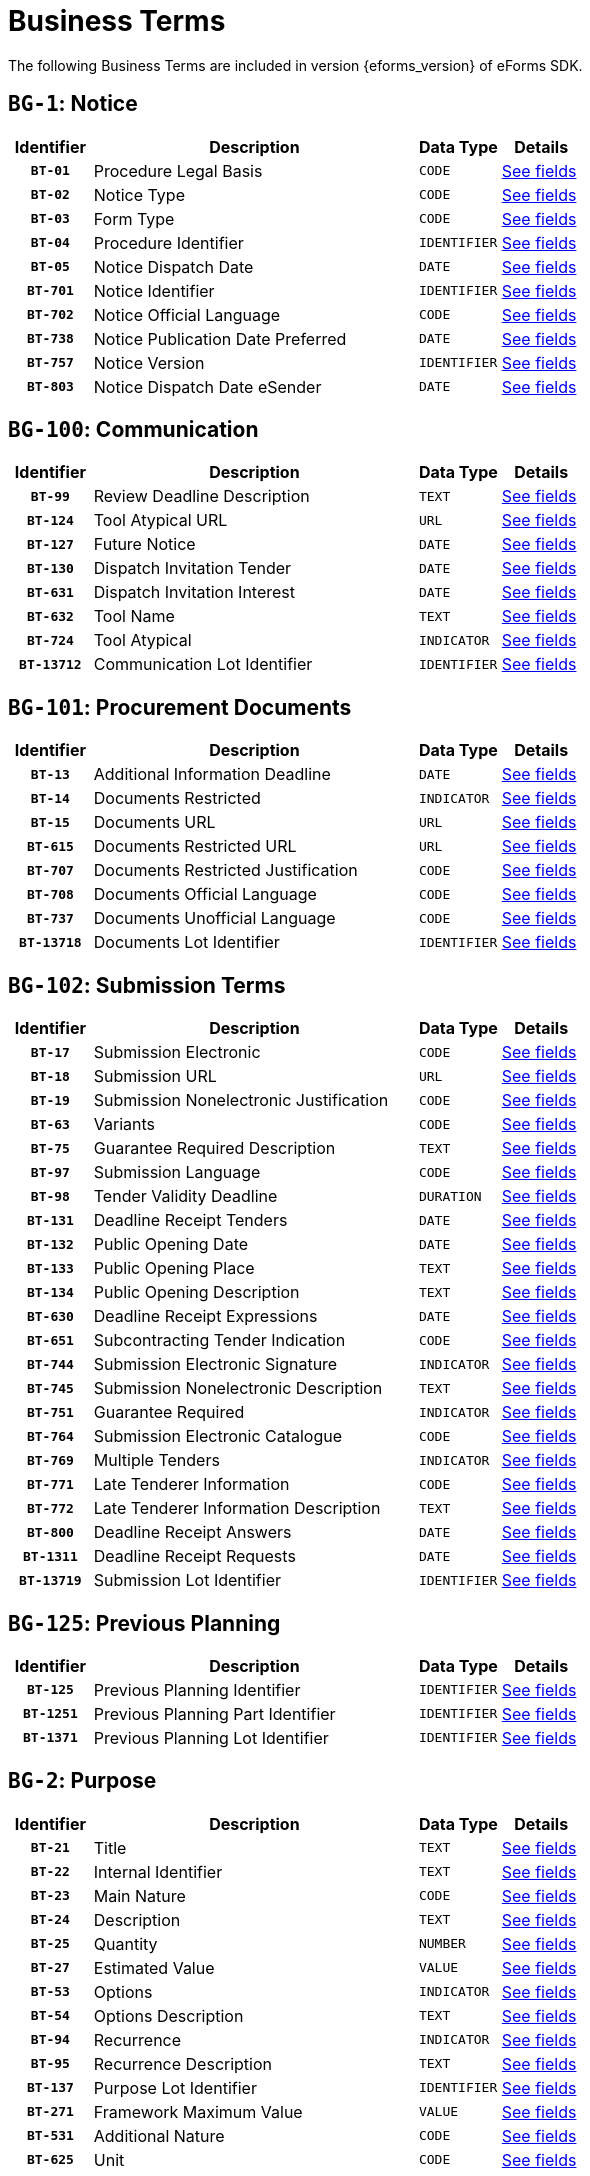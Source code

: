 = Business Terms
:icons: font


The following Business Terms are included in version {eforms_version} of eForms SDK.

// We display Business Terms grouped by Business Group
[#BG-1]
== `BG-1`: Notice
[cols="1,4,1,1", role="fixed-layout"]
|===
h| Identifier h| Description h| Data Type h| Details
h| `BT-01` | Procedure Legal Basis | `CODE` a| xref:business-terms/BT-01.adoc[See fields]
h| `BT-02` | Notice Type | `CODE` a| xref:business-terms/BT-02.adoc[See fields]
h| `BT-03` | Form Type | `CODE` a| xref:business-terms/BT-03.adoc[See fields]
h| `BT-04` | Procedure Identifier | `IDENTIFIER` a| xref:business-terms/BT-04.adoc[See fields]
h| `BT-05` | Notice Dispatch Date | `DATE` a| xref:business-terms/BT-05.adoc[See fields]
h| `BT-701` | Notice Identifier | `IDENTIFIER` a| xref:business-terms/BT-701.adoc[See fields]
h| `BT-702` | Notice Official Language | `CODE` a| xref:business-terms/BT-702.adoc[See fields]
h| `BT-738` | Notice Publication Date Preferred | `DATE` a| xref:business-terms/BT-738.adoc[See fields]
h| `BT-757` | Notice Version | `IDENTIFIER` a| xref:business-terms/BT-757.adoc[See fields]
h| `BT-803` | Notice Dispatch Date eSender | `DATE` a| xref:business-terms/BT-803.adoc[See fields]
|===
[#BG-100]
== `BG-100`: Communication
[cols="1,4,1,1", role="fixed-layout"]
|===
h| Identifier h| Description h| Data Type h| Details
h| `BT-99` | Review Deadline Description | `TEXT` a| xref:business-terms/BT-99.adoc[See fields]
h| `BT-124` | Tool Atypical URL | `URL` a| xref:business-terms/BT-124.adoc[See fields]
h| `BT-127` | Future Notice | `DATE` a| xref:business-terms/BT-127.adoc[See fields]
h| `BT-130` | Dispatch Invitation Tender | `DATE` a| xref:business-terms/BT-130.adoc[See fields]
h| `BT-631` | Dispatch Invitation Interest | `DATE` a| xref:business-terms/BT-631.adoc[See fields]
h| `BT-632` | Tool Name | `TEXT` a| xref:business-terms/BT-632.adoc[See fields]
h| `BT-724` | Tool Atypical | `INDICATOR` a| xref:business-terms/BT-724.adoc[See fields]
h| `BT-13712` | Communication Lot Identifier | `IDENTIFIER` a| xref:business-terms/BT-13712.adoc[See fields]
|===
[#BG-101]
== `BG-101`: Procurement Documents
[cols="1,4,1,1", role="fixed-layout"]
|===
h| Identifier h| Description h| Data Type h| Details
h| `BT-13` | Additional Information Deadline | `DATE` a| xref:business-terms/BT-13.adoc[See fields]
h| `BT-14` | Documents Restricted | `INDICATOR` a| xref:business-terms/BT-14.adoc[See fields]
h| `BT-15` | Documents URL | `URL` a| xref:business-terms/BT-15.adoc[See fields]
h| `BT-615` | Documents Restricted URL | `URL` a| xref:business-terms/BT-615.adoc[See fields]
h| `BT-707` | Documents Restricted Justification | `CODE` a| xref:business-terms/BT-707.adoc[See fields]
h| `BT-708` | Documents Official Language | `CODE` a| xref:business-terms/BT-708.adoc[See fields]
h| `BT-737` | Documents Unofficial Language | `CODE` a| xref:business-terms/BT-737.adoc[See fields]
h| `BT-13718` | Documents Lot Identifier | `IDENTIFIER` a| xref:business-terms/BT-13718.adoc[See fields]
|===
[#BG-102]
== `BG-102`: Submission Terms
[cols="1,4,1,1", role="fixed-layout"]
|===
h| Identifier h| Description h| Data Type h| Details
h| `BT-17` | Submission Electronic | `CODE` a| xref:business-terms/BT-17.adoc[See fields]
h| `BT-18` | Submission URL | `URL` a| xref:business-terms/BT-18.adoc[See fields]
h| `BT-19` | Submission Nonelectronic Justification | `CODE` a| xref:business-terms/BT-19.adoc[See fields]
h| `BT-63` | Variants | `CODE` a| xref:business-terms/BT-63.adoc[See fields]
h| `BT-75` | Guarantee Required Description | `TEXT` a| xref:business-terms/BT-75.adoc[See fields]
h| `BT-97` | Submission Language | `CODE` a| xref:business-terms/BT-97.adoc[See fields]
h| `BT-98` | Tender Validity Deadline | `DURATION` a| xref:business-terms/BT-98.adoc[See fields]
h| `BT-131` | Deadline Receipt Tenders | `DATE` a| xref:business-terms/BT-131.adoc[See fields]
h| `BT-132` | Public Opening Date | `DATE` a| xref:business-terms/BT-132.adoc[See fields]
h| `BT-133` | Public Opening Place | `TEXT` a| xref:business-terms/BT-133.adoc[See fields]
h| `BT-134` | Public Opening Description | `TEXT` a| xref:business-terms/BT-134.adoc[See fields]
h| `BT-630` | Deadline Receipt Expressions | `DATE` a| xref:business-terms/BT-630.adoc[See fields]
h| `BT-651` | Subcontracting Tender Indication | `CODE` a| xref:business-terms/BT-651.adoc[See fields]
h| `BT-744` | Submission Electronic Signature | `INDICATOR` a| xref:business-terms/BT-744.adoc[See fields]
h| `BT-745` | Submission Nonelectronic Description | `TEXT` a| xref:business-terms/BT-745.adoc[See fields]
h| `BT-751` | Guarantee Required | `INDICATOR` a| xref:business-terms/BT-751.adoc[See fields]
h| `BT-764` | Submission Electronic Catalogue | `CODE` a| xref:business-terms/BT-764.adoc[See fields]
h| `BT-769` | Multiple Tenders | `INDICATOR` a| xref:business-terms/BT-769.adoc[See fields]
h| `BT-771` | Late Tenderer Information | `CODE` a| xref:business-terms/BT-771.adoc[See fields]
h| `BT-772` | Late Tenderer Information Description | `TEXT` a| xref:business-terms/BT-772.adoc[See fields]
h| `BT-800` | Deadline Receipt Answers | `DATE` a| xref:business-terms/BT-800.adoc[See fields]
h| `BT-1311` | Deadline Receipt Requests | `DATE` a| xref:business-terms/BT-1311.adoc[See fields]
h| `BT-13719` | Submission Lot Identifier | `IDENTIFIER` a| xref:business-terms/BT-13719.adoc[See fields]
|===
[#BG-125]
== `BG-125`: Previous Planning
[cols="1,4,1,1", role="fixed-layout"]
|===
h| Identifier h| Description h| Data Type h| Details
h| `BT-125` | Previous Planning Identifier | `IDENTIFIER` a| xref:business-terms/BT-125.adoc[See fields]
h| `BT-1251` | Previous Planning Part Identifier | `IDENTIFIER` a| xref:business-terms/BT-1251.adoc[See fields]
h| `BT-1371` | Previous Planning Lot Identifier | `IDENTIFIER` a| xref:business-terms/BT-1371.adoc[See fields]
|===
[#BG-2]
== `BG-2`: Purpose
[cols="1,4,1,1", role="fixed-layout"]
|===
h| Identifier h| Description h| Data Type h| Details
h| `BT-21` | Title | `TEXT` a| xref:business-terms/BT-21.adoc[See fields]
h| `BT-22` | Internal Identifier | `TEXT` a| xref:business-terms/BT-22.adoc[See fields]
h| `BT-23` | Main Nature | `CODE` a| xref:business-terms/BT-23.adoc[See fields]
h| `BT-24` | Description | `TEXT` a| xref:business-terms/BT-24.adoc[See fields]
h| `BT-25` | Quantity | `NUMBER` a| xref:business-terms/BT-25.adoc[See fields]
h| `BT-27` | Estimated Value | `VALUE` a| xref:business-terms/BT-27.adoc[See fields]
h| `BT-53` | Options | `INDICATOR` a| xref:business-terms/BT-53.adoc[See fields]
h| `BT-54` | Options Description | `TEXT` a| xref:business-terms/BT-54.adoc[See fields]
h| `BT-94` | Recurrence | `INDICATOR` a| xref:business-terms/BT-94.adoc[See fields]
h| `BT-95` | Recurrence Description | `TEXT` a| xref:business-terms/BT-95.adoc[See fields]
h| `BT-137` | Purpose Lot Identifier | `IDENTIFIER` a| xref:business-terms/BT-137.adoc[See fields]
h| `BT-271` | Framework Maximum Value | `VALUE` a| xref:business-terms/BT-271.adoc[See fields]
h| `BT-531` | Additional Nature | `CODE` a| xref:business-terms/BT-531.adoc[See fields]
h| `BT-625` | Unit | `CODE` a| xref:business-terms/BT-625.adoc[See fields]
|===
[#BG-261]
=== `BG-261`: Classification
[cols="1,4,1,1", role="fixed-layout"]
|===
h| Identifier h| Description h| Data Type h| Details
h| `BT-26` | Classification Type | `CODE` a| xref:business-terms/BT-26.adoc[See fields]
h| `BT-262` | Main Classification Code | `CODE` a| xref:business-terms/BT-262.adoc[See fields]
h| `BT-263` | Additional Classification Codes | `CODE` a| xref:business-terms/BT-263.adoc[See fields]
|===
[#BG-557]
=== `BG-557`: Group Framework Estimated Maximum Value
[cols="1,4,1,1", role="fixed-layout"]
|===
h| Identifier h| Description h| Data Type h| Details
h| `BT-157` | Group Framework Estimated Maximum Value | `VALUE` a| xref:business-terms/BT-157.adoc[See fields]
h| `BT-557` | Group Framework Estimated Maximum Value Lot Identifier | `IDENTIFIER` a| xref:business-terms/BT-557.adoc[See fields]
|===
[#BG-36]
== `BG-36`: Duration
[cols="1,4,1,1", role="fixed-layout"]
|===
h| Identifier h| Description h| Data Type h| Details
h| `BT-36` | Duration Period | `DURATION` a| xref:business-terms/BT-36.adoc[See fields]
h| `BT-57` | Renewal Description | `TEXT` a| xref:business-terms/BT-57.adoc[See fields]
h| `BT-58` | Renewal Maximum | `NUMBER` a| xref:business-terms/BT-58.adoc[See fields]
h| `BT-536` | Duration Start Date | `DATE` a| xref:business-terms/BT-536.adoc[See fields]
h| `BT-537` | Duration End Date | `DATE` a| xref:business-terms/BT-537.adoc[See fields]
h| `BT-538` | Duration Other | `CODE` a| xref:business-terms/BT-538.adoc[See fields]
h| `BT-781` | Duration Additional Information | `TEXT` a| xref:business-terms/BT-781.adoc[See fields]
h| `BT-1373` | Duration Lot Identifier | `IDENTIFIER` a| xref:business-terms/BT-1373.adoc[See fields]
|===
[#BG-6]
== `BG-6`: Procedure
[cols="1,4,1,1", role="fixed-layout"]
|===
h| Identifier h| Description h| Data Type h| Details
h| `BT-09` | Cross Border Law | `TEXT` a| xref:business-terms/BT-09.adoc[See fields]
h| `BT-31` | Lots Max Allowed | `NUMBER` a| xref:business-terms/BT-31.adoc[See fields]
h| `BT-33` | Lots Max Awarded | `NUMBER` a| xref:business-terms/BT-33.adoc[See fields]
h| `BT-88` | Procedure Features | `TEXT` a| xref:business-terms/BT-88.adoc[See fields]
h| `BT-105` | Procedure Type | `CODE` a| xref:business-terms/BT-105.adoc[See fields]
h| `BT-106` | Procedure Accelerated | `INDICATOR` a| xref:business-terms/BT-106.adoc[See fields]
h| `BT-135` | Direct Award Justification Text | `TEXT` a| xref:business-terms/BT-135.adoc[See fields]
h| `BT-136` | Direct Award Justification Code | `CODE` a| xref:business-terms/BT-136.adoc[See fields]
h| `BT-763` | Lots All Required | `INDICATOR` a| xref:business-terms/BT-763.adoc[See fields]
h| `BT-1252` | Direct Award Justification Previous Procedure Identifier | `IDENTIFIER` a| xref:business-terms/BT-1252.adoc[See fields]
h| `BT-1351` | Procedure Accelerated Justification | `TEXT` a| xref:business-terms/BT-1351.adoc[See fields]
|===
[#BG-330]
=== `BG-330`: Group Lot Award
[cols="1,4,1,1", role="fixed-layout"]
|===
h| Identifier h| Description h| Data Type h| Details
h| `BT-330` | Group Identifier | `IDENTIFIER` a| xref:business-terms/BT-330.adoc[See fields]
h| `BT-1375` | Group Lot Identifier | `IDENTIFIER` a| xref:business-terms/BT-1375.adoc[See fields]
|===
[#BG-709]
=== `BG-709`: Second Stage
[cols="1,4,1,1", role="fixed-layout"]
|===
h| Identifier h| Description h| Data Type h| Details
h| `BT-50` | Minimum Candidates | `NUMBER` a| xref:business-terms/BT-50.adoc[See fields]
h| `BT-51` | Maximum Candidates Number | `NUMBER` a| xref:business-terms/BT-51.adoc[See fields]
h| `BT-52` | Successive Reduction | `INDICATOR` a| xref:business-terms/BT-52.adoc[See fields]
h| `BT-120` | No Negotiation Necessary | `INDICATOR` a| xref:business-terms/BT-120.adoc[See fields]
h| `BT-661` | Maximum Candidates Indicator | `INDICATOR` a| xref:business-terms/BT-661.adoc[See fields]
h| `BT-1376` | Second Stage Lot Identifier | `IDENTIFIER` a| xref:business-terms/BT-1376.adoc[See fields]
|===
[#BG-61]
== `BG-61`: EU Funds
[cols="1,4,1,1", role="fixed-layout"]
|===
h| Identifier h| Description h| Data Type h| Details
h| `BT-60` | EU Funds | `INDICATOR` a| xref:business-terms/BT-60.adoc[See fields]
h| `BT-1374` | Funds Lot Identifier | `IDENTIFIER` a| xref:business-terms/BT-1374.adoc[See fields]
|===
[#BG-612]
== `BG-612`: Buyer Review Summary
[cols="1,4,1,1", role="fixed-layout"]
|===
h| Identifier h| Description h| Data Type h| Details
h| `BT-712` | Buyer Review Complainants | `NUMBER` a| xref:business-terms/BT-712.adoc[See fields]
h| `BT-13722` | Buyer Review Lot Identifier | `IDENTIFIER` a| xref:business-terms/BT-13722.adoc[See fields]
|===
[#BG-613]
=== `BG-613`: Buyer Review Requests
[cols="1,4,1,1", role="fixed-layout"]
|===
h| Identifier h| Description h| Data Type h| Details
h| `BT-635` | Buyer Review Requests Count | `NUMBER` a| xref:business-terms/BT-635.adoc[See fields]
h| `BT-636` | Buyer Review Requests Irregularity Type | `CODE` a| xref:business-terms/BT-636.adoc[See fields]
|===
[#BG-614]
== `BG-614`: EU Funds Information
[cols="1,4,1,1", role="fixed-layout"]
|===
h| Identifier h| Description h| Data Type h| Details
h| `BT-5010` | EU Funds Financing Identifier | `IDENTIFIER` a| xref:business-terms/BT-5010.adoc[See fields]
h| `BT-6140` | EU Funds Details | `TEXT` a| xref:business-terms/BT-6140.adoc[See fields]
h| `BT-7220` | EU Funds Programme | `CODE` a| xref:business-terms/BT-7220.adoc[See fields]
|===
[#BG-7]
== `BG-7`: Notice Result
[cols="1,4,1,1", role="fixed-layout"]
|===
h| Identifier h| Description h| Data Type h| Details
h| `BT-118` | Notice Framework Value | `VALUE` a| xref:business-terms/BT-118.adoc[See fields]
h| `BT-161` | Notice Value | `VALUE` a| xref:business-terms/BT-161.adoc[See fields]
h| `BT-1118` | Notice Framework Approximate Value | `VALUE` a| xref:business-terms/BT-1118.adoc[See fields]
|===
[#BG-137]
=== `BG-137`: Procedure Lot Result
[cols="1,4,1,1", role="fixed-layout"]
|===
h| Identifier h| Description h| Data Type h| Details
h| `BT-142` | Winner Chosen | `CODE` a| xref:business-terms/BT-142.adoc[See fields]
h| `BT-144` | Not Awarded Reason | `CODE` a| xref:business-terms/BT-144.adoc[See fields]
h| `BT-660` | Framework Estimated Value | `VALUE` a| xref:business-terms/BT-660.adoc[See fields]
h| `BT-709` | Framework Maximum Value | `VALUE` a| xref:business-terms/BT-709.adoc[See fields]
h| `BT-710` | Tender Value Lowest | `VALUE` a| xref:business-terms/BT-710.adoc[See fields]
h| `BT-711` | Tender Value Highest | `VALUE` a| xref:business-terms/BT-711.adoc[See fields]
h| `BT-13713` | Result Lot Identifier | `IDENTIFIER` a| xref:business-terms/BT-13713.adoc[See fields]
|===
[#BG-712]
==== `BG-712`: Received Submissions
[cols="1,4,1,1", role="fixed-layout"]
|===
h| Identifier h| Description h| Data Type h| Details
h| `BT-759` | Received Submissions Count | `NUMBER` a| xref:business-terms/BT-759.adoc[See fields]
h| `BT-760` | Received Submissions Type | `CODE` a| xref:business-terms/BT-760.adoc[See fields]
|===
[#BG-310]
=== `BG-310`: Contract
[cols="1,4,1,1", role="fixed-layout"]
|===
h| Identifier h| Description h| Data Type h| Details
h| `BT-145` | Contract Conclusion Date | `DATE` a| xref:business-terms/BT-145.adoc[See fields]
h| `BT-150` | Contract Identifier | `IDENTIFIER` a| xref:business-terms/BT-150.adoc[See fields]
h| `BT-151` | Contract URL | `URL` a| xref:business-terms/BT-151.adoc[See fields]
h| `BT-721` | Contract Title | `TEXT` a| xref:business-terms/BT-721.adoc[See fields]
h| `BT-768` | Contract Framework Agreement | `INDICATOR` a| xref:business-terms/BT-768.adoc[See fields]
h| `BT-1451` | Winner Decision Date | `DATE` a| xref:business-terms/BT-1451.adoc[See fields]
h| `BT-3202` | Contract Tender Identifier | `IDENTIFIER` a| xref:business-terms/BT-3202.adoc[See fields]
|===
[#BG-611]
==== `BG-611`: Contract EU Funds
[cols="1,4,1,1", role="fixed-layout"]
|===
h| Identifier h| Description h| Data Type h| Details
h| `BT-722` | Contract EU Funds Name | `CODE` a| xref:business-terms/BT-722.adoc[See fields]
h| `BT-5011` | Contract EU Funds Identifier | `IDENTIFIER` a| xref:business-terms/BT-5011.adoc[See fields]
h| `BT-6110` | Contract EU Funds Details | `TEXT` a| xref:business-terms/BT-6110.adoc[See fields]
|===
[#BG-320]
=== `BG-320`: Tender
[cols="1,4,1,1", role="fixed-layout"]
|===
h| Identifier h| Description h| Data Type h| Details
h| `BT-160` | Concession Revenue Buyer | `VALUE` a| xref:business-terms/BT-160.adoc[See fields]
h| `BT-162` | Concession Revenue User | `VALUE` a| xref:business-terms/BT-162.adoc[See fields]
h| `BT-163` | Concession Value Description | `TEXT` a| xref:business-terms/BT-163.adoc[See fields]
h| `BT-171` | Tender Rank | `NUMBER` a| xref:business-terms/BT-171.adoc[See fields]
h| `BT-191` | Country Origin | `CODE` a| xref:business-terms/BT-191.adoc[See fields]
h| `BT-193` | Tender Variant | `INDICATOR` a| xref:business-terms/BT-193.adoc[See fields]
h| `BT-720` | Tender Value | `VALUE` a| xref:business-terms/BT-720.adoc[See fields]
h| `BT-779` | Tender Payment Value | `VALUE` a| xref:business-terms/BT-779.adoc[See fields]
h| `BT-780` | Tender Payment Value Additional Information | `TEXT` a| xref:business-terms/BT-780.adoc[See fields]
h| `BT-782` | Tender Penalties | `VALUE` a| xref:business-terms/BT-782.adoc[See fields]
h| `BT-1711` | Tender Ranked | `INDICATOR` a| xref:business-terms/BT-1711.adoc[See fields]
h| `BT-3201` | Tender Identifier | `IDENTIFIER` a| xref:business-terms/BT-3201.adoc[See fields]
h| `BT-13714` | Tender Lot Identifier | `IDENTIFIER` a| xref:business-terms/BT-13714.adoc[See fields]
|===
[#BG-180]
==== `BG-180`: Subcontracting
[cols="1,4,1,1", role="fixed-layout"]
|===
h| Identifier h| Description h| Data Type h| Details
h| `BT-553` | Subcontracting Value | `VALUE` a| xref:business-terms/BT-553.adoc[See fields]
h| `BT-554` | Subcontracting Description | `TEXT` a| xref:business-terms/BT-554.adoc[See fields]
h| `BT-555` | Subcontracting Percentage | `NUMBER` a| xref:business-terms/BT-555.adoc[See fields]
h| `BT-730` | Subcontracting Value Known | `INDICATOR` a| xref:business-terms/BT-730.adoc[See fields]
h| `BT-731` | Subcontracting Percentage Known | `INDICATOR` a| xref:business-terms/BT-731.adoc[See fields]
h| `BT-773` | Subcontracting | `CODE` a| xref:business-terms/BT-773.adoc[See fields]
|===
[#BG-556]
=== `BG-556`: Group Framework Value
[cols="1,4,1,1", role="fixed-layout"]
|===
h| Identifier h| Description h| Data Type h| Details
h| `BT-156` | Group Framework Value | `VALUE` a| xref:business-terms/BT-156.adoc[See fields]
h| `BT-556` | Group Framework Value Lot Identifier | `IDENTIFIER` a| xref:business-terms/BT-556.adoc[See fields]
h| `BT-1561` | Group Framework Re-estimated Value | `VALUE` a| xref:business-terms/BT-1561.adoc[See fields]
|===
[#BG-701]
== `BG-701`: Exclusion Grounds
[cols="1,4,1,1", role="fixed-layout"]
|===
h| Identifier h| Description h| Data Type h| Details
h| `BT-67` | Exclusion Grounds | `TEXT` a| xref:business-terms/BT-67.adoc[See fields]
|===
[#BG-702]
== `BG-702`: Selection Criteria
[cols="1,4,1,1", role="fixed-layout"]
|===
h| Identifier h| Description h| Data Type h| Details
h| `BT-40` | Selection Criteria Second Stage Invite | `INDICATOR` a| xref:business-terms/BT-40.adoc[See fields]
h| `BT-747` | Selection Criteria Type | `CODE` a| xref:business-terms/BT-747.adoc[See fields]
h| `BT-748` | Selection Criteria Used | `CODE` a| xref:business-terms/BT-748.adoc[See fields]
h| `BT-749` | Selection Criteria Name | `TEXT` a| xref:business-terms/BT-749.adoc[See fields]
h| `BT-750` | Selection Criteria Description | `TEXT` a| xref:business-terms/BT-750.adoc[See fields]
h| `BT-1378` | Selection Lot Identifier | `IDENTIFIER` a| xref:business-terms/BT-1378.adoc[See fields]
|===
[#BG-72]
=== `BG-72`: Selection Criteria Second Stage Invite Number
[cols="1,4,1,1", role="fixed-layout"]
|===
h| Identifier h| Description h| Data Type h| Details
h| `BT-752` | Selection Criteria Second Stage Invite Number | `NUMBER` a| xref:business-terms/BT-752.adoc[See fields]
h| `BT-7531` | Selection Criteria Second Stage Invite Number Weight | `CODE` a| xref:business-terms/BT-7531.adoc[See fields]
h| `BT-7532` | Selection Criteria Second Stage Invite Number Threshold | `CODE` a| xref:business-terms/BT-7532.adoc[See fields]
|===
[#BG-703]
== `BG-703`: Organisation
[cols="1,4,1,1", role="fixed-layout"]
|===
h| Identifier h| Description h| Data Type h| Details
h| `BT-08` | Organisation Role | `CODE` a| xref:business-terms/BT-08.adoc[See fields]
h| `BT-16` | Organisation Part Name | `TEXT` a| xref:business-terms/BT-16.adoc[See fields]
h| `BT-500` | Organisation Name | `TEXT` a| xref:business-terms/BT-500.adoc[See fields]
h| `BT-501` | Organisation Identifier | `IDENTIFIER` a| xref:business-terms/BT-501.adoc[See fields]
h| `BT-502` | Organisation Contact Point | `TEXT` a| xref:business-terms/BT-502.adoc[See fields]
h| `BT-503` | Organisation Contact Telephone Number | `TEXT` a| xref:business-terms/BT-503.adoc[See fields]
h| `BT-505` | Organisation Internet Address | `URL` a| xref:business-terms/BT-505.adoc[See fields]
h| `BT-506` | Organisation Contact Email Address | `TEXT` a| xref:business-terms/BT-506.adoc[See fields]
h| `BT-507` | Organisation Country Subdivision | `CODE` a| xref:business-terms/BT-507.adoc[See fields]
h| `BT-509` | Organisation eDelivery Gateway | `URL` a| xref:business-terms/BT-509.adoc[See fields]
h| `BT-510` | Organisation Street | `TEXT` a| xref:business-terms/BT-510.adoc[See fields]
h| `BT-512` | Organisation Post Code | `TEXT` a| xref:business-terms/BT-512.adoc[See fields]
h| `BT-513` | Organisation City | `TEXT` a| xref:business-terms/BT-513.adoc[See fields]
h| `BT-514` | Organisation Country Code | `CODE` a| xref:business-terms/BT-514.adoc[See fields]
h| `BT-633` | Organisation Natural Person | `INDICATOR` a| xref:business-terms/BT-633.adoc[See fields]
h| `BT-739` | Organisation Contact Fax | `TEXT` a| xref:business-terms/BT-739.adoc[See fields]
h| `BT-770` | Organisation Subrole | `CODE` a| xref:business-terms/BT-770.adoc[See fields]
h| `BT-13720` | Organisation Notice Section Identifier | `IDENTIFIER` a| xref:business-terms/BT-13720.adoc[See fields]
|===
[#BG-3]
=== `BG-3`: Buyer
[cols="1,4,1,1", role="fixed-layout"]
|===
h| Identifier h| Description h| Data Type h| Details
h| `BT-10` | Activity Authority | `CODE` a| xref:business-terms/BT-10.adoc[See fields]
h| `BT-11` | Buyer Legal Type | `CODE` a| xref:business-terms/BT-11.adoc[See fields]
h| `BT-508` | Buyer Profile URL | `URL` a| xref:business-terms/BT-508.adoc[See fields]
h| `BT-610` | Activity Entity | `CODE` a| xref:business-terms/BT-610.adoc[See fields]
h| `BT-740` | Buyer Contracting Entity | `INDICATOR` a| xref:business-terms/BT-740.adoc[See fields]
|===
[#BG-4]
=== `BG-4`: Winner
[cols="1,4,1,1", role="fixed-layout"]
|===
h| Identifier h| Description h| Data Type h| Details
h| `BT-165` | Winner Size | `CODE` a| xref:business-terms/BT-165.adoc[See fields]
h| `BT-706` | Winner Owner Nationality | `CODE` a| xref:business-terms/BT-706.adoc[See fields]
h| `BT-746` | Winner Listed | `INDICATOR` a| xref:business-terms/BT-746.adoc[See fields]
|===
[#BG-715]
=== `BG-715`: Review Body
[cols="1,4,1,1", role="fixed-layout"]
|===
h| Identifier h| Description h| Data Type h| Details
h| `BT-799` | Review Body Type | `CODE` a| xref:business-terms/BT-799.adoc[See fields]
|===
[#BG-704]
== `BG-704`: Reward and Jury
[cols="1,4,1,1", role="fixed-layout"]
|===
h| Identifier h| Description h| Data Type h| Details
h| `BT-41` | Following Contract | `INDICATOR` a| xref:business-terms/BT-41.adoc[See fields]
h| `BT-42` | Jury Decision Binding | `INDICATOR` a| xref:business-terms/BT-42.adoc[See fields]
h| `BT-45` | Rewards Other | `TEXT` a| xref:business-terms/BT-45.adoc[See fields]
h| `BT-46` | Jury Member Name | `TEXT` a| xref:business-terms/BT-46.adoc[See fields]
h| `BT-47` | Participant Name | `TEXT` a| xref:business-terms/BT-47.adoc[See fields]
h| `BT-1377` | Rewards Lot Identifier | `IDENTIFIER` a| xref:business-terms/BT-1377.adoc[See fields]
|===
[#BG-44]
=== `BG-44`: Prize
[cols="1,4,1,1", role="fixed-layout"]
|===
h| Identifier h| Description h| Data Type h| Details
h| `BT-44` | Prize Rank | `NUMBER` a| xref:business-terms/BT-44.adoc[See fields]
h| `BT-644` | Prize Value | `VALUE` a| xref:business-terms/BT-644.adoc[See fields]
|===
[#BG-705]
== `BG-705`: Other Requirements
[cols="1,4,1,1", role="fixed-layout"]
|===
h| Identifier h| Description h| Data Type h| Details
h| `BT-71` | Reserved Participation | `CODE` a| xref:business-terms/BT-71.adoc[See fields]
h| `BT-78` | Security Clearance Deadline | `DATE` a| xref:business-terms/BT-78.adoc[See fields]
h| `BT-79` | Performing Staff Qualification | `CODE` a| xref:business-terms/BT-79.adoc[See fields]
h| `BT-578` | Security Clearance | `INDICATOR` a| xref:business-terms/BT-578.adoc[See fields]
h| `BT-732` | Security Clearance Description | `TEXT` a| xref:business-terms/BT-732.adoc[See fields]
h| `BT-801` | Non Disclosure Agreement | `INDICATOR` a| xref:business-terms/BT-801.adoc[See fields]
h| `BT-802` | Non Disclosure Agreement Description | `INDICATOR` a| xref:business-terms/BT-802.adoc[See fields]
h| `BT-1379` | Requirements Lot Identifier | `IDENTIFIER` a| xref:business-terms/BT-1379.adoc[See fields]
|===
[#BG-706]
== `BG-706`: Techniques
[cols="1,4,1,1", role="fixed-layout"]
|===
h| Identifier h| Description h| Data Type h| Details
h| `BT-109` | Framework Duration Justification | `TEXT` a| xref:business-terms/BT-109.adoc[See fields]
h| `BT-111` | Framework Buyer Categories | `TEXT` a| xref:business-terms/BT-111.adoc[See fields]
h| `BT-113` | Framework Maximum Participants Number | `NUMBER` a| xref:business-terms/BT-113.adoc[See fields]
h| `BT-119` | Dynamic Purchasing System Termination | `INDICATOR` a| xref:business-terms/BT-119.adoc[See fields]
h| `BT-122` | Electronic Auction Description | `TEXT` a| xref:business-terms/BT-122.adoc[See fields]
h| `BT-123` | Electronic Auction URL | `URL` a| xref:business-terms/BT-123.adoc[See fields]
h| `BT-765` | Framework Agreement | `CODE` a| xref:business-terms/BT-765.adoc[See fields]
h| `BT-766` | Dynamic Purchasing System | `CODE` a| xref:business-terms/BT-766.adoc[See fields]
h| `BT-767` | Electronic Auction | `INDICATOR` a| xref:business-terms/BT-767.adoc[See fields]
h| `BT-778` | Framework Maximum Participants | `INDICATOR` a| xref:business-terms/BT-778.adoc[See fields]
h| `BT-13711` | Techniques Lot Identifier | `IDENTIFIER` a| xref:business-terms/BT-13711.adoc[See fields]
|===
[#BG-707]
== `BG-707`: Award Criteria
[cols="1,4,1,1", role="fixed-layout"]
|===
h| Identifier h| Description h| Data Type h| Details
h| `BT-543` | Award Criteria Complicated | `TEXT` a| xref:business-terms/BT-543.adoc[See fields]
h| `BT-733` | Award Criteria Order Justification | `TEXT` a| xref:business-terms/BT-733.adoc[See fields]
h| `BT-13710` | Award Criteria Lot Identifier | `IDENTIFIER` a| xref:business-terms/BT-13710.adoc[See fields]
|===
[#BG-38]
=== `BG-38`: Award Criterion
[cols="1,4,1,1", role="fixed-layout"]
|===
h| Identifier h| Description h| Data Type h| Details
h| `BT-539` | Award Criterion Type | `CODE` a| xref:business-terms/BT-539.adoc[See fields]
h| `BT-540` | Award Criterion Description | `TEXT` a| xref:business-terms/BT-540.adoc[See fields]
h| `BT-734` | Award Criterion Name | `TEXT` a| xref:business-terms/BT-734.adoc[See fields]
|===
[#BG-541]
==== `BG-541`: Award Criterion Number
[cols="1,4,1,1", role="fixed-layout"]
|===
h| Identifier h| Description h| Data Type h| Details
h| `BT-541` | Award Criterion Number | `NUMBER` a| xref:business-terms/BT-541.adoc[See fields]
h| `BT-5421` | Award Criterion Number Weight | `CODE` a| xref:business-terms/BT-5421.adoc[See fields]
h| `BT-5422` | Award Criterion Number Fixed | `CODE` a| xref:business-terms/BT-5422.adoc[See fields]
h| `BT-5423` | Award Criterion Number Threshold | `CODE` a| xref:business-terms/BT-5423.adoc[See fields]
|===
[#BG-708]
== `BG-708`: Place of Performance
[cols="1,4,1,1", role="fixed-layout"]
|===
h| Identifier h| Description h| Data Type h| Details
h| `BT-727` | Place Performance Services Other | `CODE` a| xref:business-terms/BT-727.adoc[See fields]
h| `BT-728` | Place Performance Additional Information | `TEXT` a| xref:business-terms/BT-728.adoc[See fields]
h| `BT-1372` | Place Performance Lot Identifier | `IDENTIFIER` a| xref:business-terms/BT-1372.adoc[See fields]
h| `BT-5071` | Place Performance Country Subdivision | `CODE` a| xref:business-terms/BT-5071.adoc[See fields]
h| `BT-5101` | Place Performance Street | `TEXT` a| xref:business-terms/BT-5101.adoc[See fields]
h| `BT-5121` | Place Performance Post Code | `TEXT` a| xref:business-terms/BT-5121.adoc[See fields]
h| `BT-5131` | Place Performance City | `TEXT` a| xref:business-terms/BT-5131.adoc[See fields]
h| `BT-5141` | Place Performance Country Code | `CODE` a| xref:business-terms/BT-5141.adoc[See fields]
|===
[#BG-710]
== `BG-710`: Additional Information
[cols="1,4,1,1", role="fixed-layout"]
|===
h| Identifier h| Description h| Data Type h| Details
h| `BT-115` | GPA Coverage | `INDICATOR` a| xref:business-terms/BT-115.adoc[See fields]
h| `BT-300` | Additional Information | `TEXT` a| xref:business-terms/BT-300.adoc[See fields]
h| `BT-634` | Procurement Relaunch | `INDICATOR` a| xref:business-terms/BT-634.adoc[See fields]
h| `BT-726` | Suitable For SMEs | `INDICATOR` a| xref:business-terms/BT-726.adoc[See fields]
h| `BT-756` | PIN Competition Termination | `INDICATOR` a| xref:business-terms/BT-756.adoc[See fields]
h| `BT-13715` | Additional Information Lot Identifier | `IDENTIFIER` a| xref:business-terms/BT-13715.adoc[See fields]
|===
[#BG-711]
== `BG-711`: Contract Terms
[cols="1,4,1,1", role="fixed-layout"]
|===
h| Identifier h| Description h| Data Type h| Details
h| `BT-64` | Subcontracting Obligation Minimum | `NUMBER` a| xref:business-terms/BT-64.adoc[See fields]
h| `BT-65` | Subcontracting Obligation | `CODE` a| xref:business-terms/BT-65.adoc[See fields]
h| `BT-70` | Terms Performance | `TEXT` a| xref:business-terms/BT-70.adoc[See fields]
h| `BT-76` | Tenderer Legal Form Description | `TEXT` a| xref:business-terms/BT-76.adoc[See fields]
h| `BT-77` | Terms Financial | `TEXT` a| xref:business-terms/BT-77.adoc[See fields]
h| `BT-92` | Electronic Ordering | `INDICATOR` a| xref:business-terms/BT-92.adoc[See fields]
h| `BT-93` | Electronic Payment | `INDICATOR` a| xref:business-terms/BT-93.adoc[See fields]
h| `BT-729` | Subcontracting Obligation Maximum | `NUMBER` a| xref:business-terms/BT-729.adoc[See fields]
h| `BT-736` | Reserved Execution | `CODE` a| xref:business-terms/BT-736.adoc[See fields]
h| `BT-743` | Electronic Invoicing | `CODE` a| xref:business-terms/BT-743.adoc[See fields]
h| `BT-761` | Tenderer Legal Form | `INDICATOR` a| xref:business-terms/BT-761.adoc[See fields]
h| `BT-13717` | Terms Lot Identifier | `IDENTIFIER` a| xref:business-terms/BT-13717.adoc[See fields]
|===
[#BG-713]
== `BG-713`: Strategic Procurement
[cols="1,4,1,1", role="fixed-layout"]
|===
h| Identifier h| Description h| Data Type h| Details
h| `BT-06` | Strategic Procurement | `CODE` a| xref:business-terms/BT-06.adoc[See fields]
h| `BT-715` | Vehicles | `NUMBER` a| xref:business-terms/BT-715.adoc[See fields]
h| `BT-716` | Vehicles Clean | `NUMBER` a| xref:business-terms/BT-716.adoc[See fields]
h| `BT-717` | Clean Vehicles Directive | `INDICATOR` a| xref:business-terms/BT-717.adoc[See fields]
h| `BT-725` | Vehicles Zero Emission | `NUMBER` a| xref:business-terms/BT-725.adoc[See fields]
h| `BT-754` | Accessibility | `CODE` a| xref:business-terms/BT-754.adoc[See fields]
h| `BT-755` | Accessibility Justification | `TEXT` a| xref:business-terms/BT-755.adoc[See fields]
h| `BT-774` | Green Procurement | `CODE` a| xref:business-terms/BT-774.adoc[See fields]
h| `BT-775` | Social Procurement | `CODE` a| xref:business-terms/BT-775.adoc[See fields]
h| `BT-776` | Innovative Procurement | `CODE` a| xref:business-terms/BT-776.adoc[See fields]
h| `BT-777` | Strategic Procurement Description | `TEXT` a| xref:business-terms/BT-777.adoc[See fields]
h| `BT-805` | Green Procurement Criteria | `CODE` a| xref:business-terms/BT-805.adoc[See fields]
h| `BT-13721` | Strategic Procurement Notice Section Identifier | `IDENTIFIER` a| xref:business-terms/BT-13721.adoc[See fields]
|===
[#BG-714]
== `BG-714`: CVD Information
[cols="1,4,1,1", role="fixed-layout"]
|===
h| Identifier h| Description h| Data Type h| Details
h| `BT-735` | CVD Contract Type | `CODE` a| xref:business-terms/BT-735.adoc[See fields]
|===
[#BG-7141]
== `BG-7141`: CVD Vehicles
[cols="1,4,1,1", role="fixed-layout"]
|===
h| Identifier h| Description h| Data Type h| Details
h| `BT-723` | Vehicle Category | `CODE` a| xref:business-terms/BT-723.adoc[See fields]
|===
[#BG-716]
== `BG-716`: Review
[cols="1,4,1,1", role="fixed-layout"]
|===
h| Identifier h| Description h| Data Type h| Details
h| `BT-783` | Review Request or Decision | `CODE` a| xref:business-terms/BT-783.adoc[See fields]
h| `BT-784` | Review Identifier | `IDENTIFIER` a| xref:business-terms/BT-784.adoc[See fields]
h| `BT-785` | Review Previous Identifier | `IDENTIFIER` a| xref:business-terms/BT-785.adoc[See fields]
h| `BT-786` | Review Notice Section Identifier | `IDENTIFIER` a| xref:business-terms/BT-786.adoc[See fields]
h| `BT-787` | Review Date | `DATE` a| xref:business-terms/BT-787.adoc[See fields]
h| `BT-788` | Review Title | `TEXT` a| xref:business-terms/BT-788.adoc[See fields]
h| `BT-789` | Review Description | `TEXT` a| xref:business-terms/BT-789.adoc[See fields]
h| `BT-790` | Review Decision Type | `CODE` a| xref:business-terms/BT-790.adoc[See fields]
h| `BT-791` | Review Irregularity Type | `CODE` a| xref:business-terms/BT-791.adoc[See fields]
h| `BT-792` | Review Remedy Type | `CODE` a| xref:business-terms/BT-792.adoc[See fields]
h| `BT-793` | Review Remedy Value | `VALUE` a| xref:business-terms/BT-793.adoc[See fields]
h| `BT-794` | Review URL | `URL` a| xref:business-terms/BT-794.adoc[See fields]
h| `BT-795` | Review Request Fee | `VALUE` a| xref:business-terms/BT-795.adoc[See fields]
h| `BT-796` | Review Request Withdrawn | `INDICATOR` a| xref:business-terms/BT-796.adoc[See fields]
h| `BT-797` | Review Request Withdrawn Date | `DATE` a| xref:business-terms/BT-797.adoc[See fields]
h| `BT-798` | Review Request Withdrawn Reasons | `TEXT` a| xref:business-terms/BT-798.adoc[See fields]
|===
[#BG-77]
== `BG-77`: Modification
[cols="1,4,1,1", role="fixed-layout"]
|===
h| Identifier h| Description h| Data Type h| Details
h| `BT-200` | Modification Reason Code | `CODE` a| xref:business-terms/BT-200.adoc[See fields]
h| `BT-201` | Modification Reason Description | `TEXT` a| xref:business-terms/BT-201.adoc[See fields]
h| `BT-202` | Modification Description | `TEXT` a| xref:business-terms/BT-202.adoc[See fields]
h| `BT-1501` | Modification Previous Notice Section Identifier | `IDENTIFIER` a| xref:business-terms/BT-1501.adoc[See fields]
|===
[#BG-8]
== `BG-8`: Not Immediately Published
[cols="1,4,1,1", role="fixed-layout"]
|===
h| Identifier h| Description h| Data Type h| Details
h| `BT-195` | Unpublished Identifier | `IDENTIFIER` a| xref:business-terms/BT-195.adoc[See fields]
h| `BT-196` | Unpublished Justification Description | `TEXT` a| xref:business-terms/BT-196.adoc[See fields]
h| `BT-197` | Unpublished Justification Code | `CODE` a| xref:business-terms/BT-197.adoc[See fields]
h| `BT-198` | Unpublished Accessibility Date | `DATE` a| xref:business-terms/BT-198.adoc[See fields]
|===
[#BG-9]
== `BG-9`: Change
[cols="1,4,1,1", role="fixed-layout"]
|===
h| Identifier h| Description h| Data Type h| Details
h| `BT-140` | Change Reason Code | `CODE` a| xref:business-terms/BT-140.adoc[See fields]
h| `BT-141` | Change Description | `TEXT` a| xref:business-terms/BT-141.adoc[See fields]
h| `BT-718` | Change Procurement Documents | `INDICATOR` a| xref:business-terms/BT-718.adoc[See fields]
h| `BT-719` | Change Procurement Documents Date | `DATE` a| xref:business-terms/BT-719.adoc[See fields]
h| `BT-758` | Change Notice Version Identifier | `IDENTIFIER` a| xref:business-terms/BT-758.adoc[See fields]
h| `BT-762` | Change Reason Description | `TEXT` a| xref:business-terms/BT-762.adoc[See fields]
h| `BT-13716` | Change Previous Notice Section Identifier | `IDENTIFIER` a| xref:business-terms/BT-13716.adoc[See fields]
|===

// At the end we add an additional group with business terms that do not have a business group
== `Other`
// The Business Terms without Business Group
[cols="1,4,1,1", role="fixed-layout"]
|===
h| Identifier h| Description h| Data Type h| Details
h| `OPT-001` | UBL version ID (UBL) | `-` a| xref:business-terms/OPT-001.adoc[See fields]
h| `OPT-002` | Customization ID (UBL) | `-` a| xref:business-terms/OPT-002.adoc[See fields]
h| `OPP-010` | Notice Publication Number | `-` a| xref:business-terms/OPP-010.adoc[See fields]
h| `OPP-011` | OJEU Identifier | `-` a| xref:business-terms/OPP-011.adoc[See fields]
h| `OPP-012` | OJEU Publication Date | `-` a| xref:business-terms/OPP-012.adoc[See fields]
h| `OPP-020` | Assets related contract extension indicator | `-` a| xref:business-terms/OPP-020.adoc[See fields]
h| `OPP-021` | Used asset | `-` a| xref:business-terms/OPP-021.adoc[See fields]
h| `OPP-022` | Significance (%) | `-` a| xref:business-terms/OPP-022.adoc[See fields]
h| `OPP-023` | Predominance (%) | `-` a| xref:business-terms/OPP-023.adoc[See fields]
h| `OPP-030` | Contract conditions Code | `-` a| xref:business-terms/OPP-030.adoc[See fields]
h| `OPT-030` | Provided Service Type | `-` a| xref:business-terms/OPT-030.adoc[See fields]
h| `OPP-031` | Contract conditions Decription (other than revenue allocation) | `-` a| xref:business-terms/OPP-031.adoc[See fields]
h| `OPP-032` | Revenues Allocation | `-` a| xref:business-terms/OPP-032.adoc[See fields]
h| `OPP-033` | Penalties & Rewards Code | `-` a| xref:business-terms/OPP-033.adoc[See fields]
h| `OPP-034` | Penalties and Rewards Description | `-` a| xref:business-terms/OPP-034.adoc[See fields]
h| `OPP-040` | Main Nature - Sub Type | `-` a| xref:business-terms/OPP-040.adoc[See fields]
h| `OPP-050` | Buyers Group Lead Indicator | `-` a| xref:business-terms/OPP-050.adoc[See fields]
h| `OPT-050` | Document Status | `-` a| xref:business-terms/OPT-050.adoc[See fields]
h| `OPP-051` | Awarding CPB Buyer Indicator | `-` a| xref:business-terms/OPP-051.adoc[See fields]
h| `OPP-052` | Acquiring CPB Buyer Indicator | `-` a| xref:business-terms/OPP-052.adoc[See fields]
h| `OPP-070` | Notice Subtype | `-` a| xref:business-terms/OPP-070.adoc[See fields]
h| `OPT-070` | Reserved Execution Justification | `-` a| xref:business-terms/OPT-070.adoc[See fields]
h| `OPT-071` | Quality Target Code | `-` a| xref:business-terms/OPT-071.adoc[See fields]
h| `OPT-072` | Quality Target Description | `-` a| xref:business-terms/OPT-072.adoc[See fields]
h| `OPP-080` | Kilometers Public Transport | `-` a| xref:business-terms/OPP-080.adoc[See fields]
h| `OPP-090` | Previous Notice | `-` a| xref:business-terms/OPP-090.adoc[See fields]
h| `OPT-090` | Buyer Categories | `-` a| xref:business-terms/OPT-090.adoc[See fields]
h| `OPT-091` | Party Type | `-` a| xref:business-terms/OPT-091.adoc[See fields]
h| `OPT-092` | Party Type Description | `-` a| xref:business-terms/OPT-092.adoc[See fields]
h| `OPP-100` | Notice Purpose | `-` a| xref:business-terms/OPP-100.adoc[See fields]
h| `OPT-100` | Framework Notice Identifier | `-` a| xref:business-terms/OPT-100.adoc[See fields]
h| `OPP-105` | Sector of activity | `-` a| xref:business-terms/OPP-105.adoc[See fields]
h| `OPP-110` | Place of registration - Town | `-` a| xref:business-terms/OPP-110.adoc[See fields]
h| `OPT-110` | URL to Fiscal Legislation | `-` a| xref:business-terms/OPT-110.adoc[See fields]
h| `OPP-111` | Place of registration - Postcode | `-` a| xref:business-terms/OPP-111.adoc[See fields]
h| `OPT-111` | Fiscal Legislation Document ID | `-` a| xref:business-terms/OPT-111.adoc[See fields]
h| `OPP-112` | Place of registration - Country | `-` a| xref:business-terms/OPP-112.adoc[See fields]
h| `OPT-112` | Environmental Legislation Document ID | `-` a| xref:business-terms/OPT-112.adoc[See fields]
h| `OPP-113` | Date of registration | `-` a| xref:business-terms/OPP-113.adoc[See fields]
h| `OPT-113` | Employment Legislation Document ID | `-` a| xref:business-terms/OPT-113.adoc[See fields]
h| `OPP-120` | Name of Publication | `-` a| xref:business-terms/OPP-120.adoc[See fields]
h| `OPT-120` | URL to Environmental Legislation | `-` a| xref:business-terms/OPT-120.adoc[See fields]
h| `OPP-121` | Title of the announcement | `-` a| xref:business-terms/OPP-121.adoc[See fields]
h| `OPP-122` | URL of the announcement | `-` a| xref:business-terms/OPP-122.adoc[See fields]
h| `OPP-123` | Date of publication | `-` a| xref:business-terms/OPP-123.adoc[See fields]
h| `OPP-130` | Additional information | `-` a| xref:business-terms/OPP-130.adoc[See fields]
h| `OPT-130` | URL to Employment Legislation | `-` a| xref:business-terms/OPT-130.adoc[See fields]
h| `OPP-131` | Sender email address | `-` a| xref:business-terms/OPP-131.adoc[See fields]
h| `OPT-140` | Procurement Documents ID | `-` a| xref:business-terms/OPT-140.adoc[See fields]
h| `OPT-150` | Subcontracting Allowed | `-` a| xref:business-terms/OPT-150.adoc[See fields]
h| `OPT-155` | Vehicule Type | `-` a| xref:business-terms/OPT-155.adoc[See fields]
h| `OPT-156` | Vehicule Numeric | `-` a| xref:business-terms/OPT-156.adoc[See fields]
h| `OPT-160` | First Name | `-` a| xref:business-terms/OPT-160.adoc[See fields]
h| `OPT-170` | Tendering Party Leader  | `-` a| xref:business-terms/OPT-170.adoc[See fields]
h| `OPT-200` | Company Technical Identifier | `-` a| xref:business-terms/OPT-200.adoc[See fields]
h| `OPT-201` | TouchPoint Technical Identifier | `-` a| xref:business-terms/OPT-201.adoc[See fields]
h| `OPT-202` | Beneficial Owner Technical Identifier | `-` a| xref:business-terms/OPT-202.adoc[See fields]
h| `OPT-210` | Tendering Party ID | `-` a| xref:business-terms/OPT-210.adoc[See fields]
h| `OPT-300` | Party Identifier Reference | `-` a| xref:business-terms/OPT-300.adoc[See fields]
h| `OPT-301` | Party (ID reference) | `-` a| xref:business-terms/OPT-301.adoc[See fields]
h| `OPT-302` | Beneficial Owner Reference | `-` a| xref:business-terms/OPT-302.adoc[See fields]
h| `OPT-310` | Tendering Party ID Reference | `-` a| xref:business-terms/OPT-310.adoc[See fields]
h| `OPT-315` | Contract Identifier Reference | `-` a| xref:business-terms/OPT-315.adoc[See fields]
h| `OPT-316` | Contract Technical Identifier | `-` a| xref:business-terms/OPT-316.adoc[See fields]
h| `OPT-320` | Tender Identifier Reference | `-` a| xref:business-terms/OPT-320.adoc[See fields]
h| `OPT-321` | Tender Technical Identifier | `-` a| xref:business-terms/OPT-321.adoc[See fields]
h| `OPT-322` | LotResult Technical Identifier | `-` a| xref:business-terms/OPT-322.adoc[See fields]
h| `OPT-999` | Dummy Tender Award Date | `-` a| xref:business-terms/OPT-999.adoc[See fields]
|===
